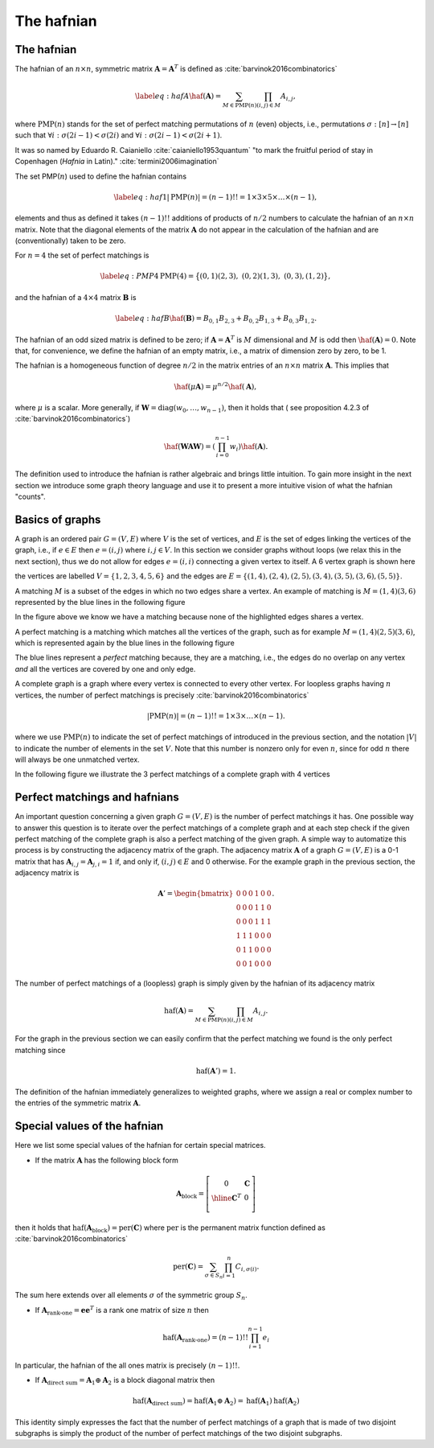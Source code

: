 .. role:: raw-latex(raw)
   :format: latex

.. role:: html(raw)
   :format: html

.. _hafnian:


The hafnian
===========
.. sectionauthor:: Nicolás Quesada <nicolas@xanadu.ai>


The hafnian
***********

The hafnian of an :math:`n \times n`, symmetric matrix :math:`\mathbf{A} =\mathbf{A}^T` is defined as :cite:`barvinok2016combinatorics` 

.. math::
   \label{eq:hafA}
   \haf(\mathbf{A}) = \sum_{M \in \text{PMP}(n)} \prod_{\scriptscriptstyle (i, j) \in M} A_{i, j},

where :math:`\text{PMP}(n)` stands for the set of perfect matching permutations of :math:`n` (even) objects, i.e., permutations :math:`\sigma:[n]\rightarrow [n]` such that :math:`\forall i:\sigma(2i-1)<\sigma(2i)` and :math:`\forall i:\sigma(2i-1)<\sigma(2i+1)`.


It was so named by Eduardo R. Caianiello :cite:`caianiello1953quantum` "to mark the fruitful period of stay in Copenhagen (*Hafnia* in Latin)." :cite:`termini2006imagination`


The set PMP(:math:`n`) used to define the hafnian contains

.. math::
   \label{eq:haf1}
   |\text{PMP}(n)|=(n-1)!! = 1 \times 3 \times 5 \times \ldots \times (n -1),

elements and thus as defined it takes :math:`(n-1)!!` additions of products of :math:`n/2` numbers to calculate the hafnian of an :math:`n \times n` matrix.
Note that the diagonal elements of the matrix :math:`\mathbf{A}` do not appear in the calculation of the hafnian and are (conventionally) taken to be zero.

For :math:`n=4` the set of perfect matchings is

.. math::
   \label{eq:PMP4}
   \text{PMP}(4) = \big\{ (0,1)(2,3),\ (0,2)(1,3),\ (0,3),(1,2) \big\},

and the hafnian of a :math:`4 \times 4` matrix :math:`\mathbf{B}` is

.. math::
   \label{eq:hafB}
   \haf(\mathbf{B}) = B_{0,1} B_{2,3}+B_{0,2}B_{1,3}+B_{0,3} B_{1,2}.


The hafnian of an odd sized matrix is defined to be zero; if :math:`\mathbf{A}=\mathbf{A}^T` is :math:`M` dimensional and :math:`M` is odd then :math:`\haf(\mathbf{A}) = 0`. Note that, for convenience, we define the hafnian of an empty matrix, i.e., a matrix of dimension zero by zero, to be 1.

The hafnian is a homogeneous function of degree :math:`n/2` in the matrix entries of an :math:`n \times n` matrix :math:`\mathbf{A}`. This implies that

.. math::
   \haf(\mu \mathbf{A}) = \mu ^{n/2} \haf(\mathbf{A}),

where :math:`\mu` is a scalar. More generally, if :math:`\mathbf{W} = \text{diag}(w_0,\ldots,w_{n-1})`, then it holds that ( see proposition 4.2.3 of :cite:`barvinok2016combinatorics`)


.. math::
   \haf( \mathbf{W} \mathbf{A} \mathbf{W} ) = \left(\prod_{i=0}^{n-1} w_i\right) \haf(\mathbf{A}).

The definition used to introduce the hafnian is rather algebraic and brings little intuition.
To gain more insight in the next section we introduce some graph theory language and use it to present a more intuitive vision of what the hafnian "counts".




Basics of graphs
****************

A graph is an ordered pair :math:`G=(V,E)` where :math:`V` is the set of vertices, and :math:`E` is the set of edges linking the vertices of the graph, i.e., if :math:`e \in  E` then :math:`e=(i,j)` where :math:`i,j \in  V`.
In this section we consider graphs without loops (we relax this in the next section), thus we do not allow for edges :math:`e = (i,i)` connecting a given vertex to itself. 
A 6 vertex graph is shown here

.. image:: _static/graph.svg
    :align: center
    :width: 25%
    :target: javascript:void(0);

the vertices are labelled :math:`V = \{1,2,3,4,5,6 \}` and the edges are :math:`E=\{(1,4),(2,4),(2,5),(3,4),(3,5),(3,6),(5,5) \}`.

A matching :math:`M` is a subset of the edges in which no two edges share a vertex. An example of matching is :math:`M=(1,4)(3,6)` represented by the blue lines in the following figure

.. image:: _static/matching.svg
    :align: center
    :width: 25%
    :target: javascript:void(0);

In the figure above we know we have a matching because none of the highlighted edges shares a vertex.

A perfect matching is a matching which matches all the vertices of the graph, such as for example :math:`M=(1,4)(2,5)(3,6)`, which is represented again by the blue lines in the following figure

.. image:: _static/pm.svg
    :align: center
    :width: 25%
    :target: javascript:void(0);

The blue lines represent a *perfect* matching because, they are a matching, i.e., the edges do no overlap on any vertex *and* all the vertices are covered by one and only edge.

A complete graph is a graph where every vertex is connected to every other vertex.
For loopless graphs having :math:`n` vertices, the number of perfect matchings is precisely :cite:`barvinok2016combinatorics`

.. math::
   |\text{PMP}(n)|=(n-1)!! = 1 \times 3 \times  \ldots \times (n-1).

where we use :math:`\text{PMP}(n)` to indicate the set of perfect matchings of introduced in the previous section, and the notation :math:`|V|` to indicate the number of elements in the set :math:`V`. Note that this number is nonzero only for even :math:`n`, since for odd :math:`n` there will always be one unmatched vertex.

In the following figure we illustrate the 3 perfect matchings of a complete graph with 4 vertices

.. image:: _static/pmp4.svg
    :align: center
    :width: 50%
    :target: javascript:void(0);


Perfect matchings and hafnians
*******************************

An important question concerning a given graph :math:`G=(V,E)` is the number of perfect matchings it has. One possible way to answer this question is to iterate over the perfect matchings of a complete graph and at each step check if the given perfect matching of the complete graph is also a perfect matching of the given graph. A simple way to automatize this process is by constructing the adjacency matrix of the graph. The adjacency matrix :math:`\mathbf{A}` of a graph :math:`G=(V,E)` is a 0-1 matrix that has :math:`\mathbf{A}_{i,j} = \mathbf{A}_{j,i}=1` if, and only if, :math:`(i,j) \in E` and 0 otherwise. For the example graph in the previous section, the adjacency matrix is

.. math::
   \mathbf{A}' = \begin{bmatrix}
      0 & 0 & 0 & 1 & 0 & 0 \\
      0 & 0 & 0 & 1 & 1 & 0 \\
      0 & 0 & 0 & 1 & 1 & 1 \\
      1 & 1 & 1 & 0 & 0 & 0 \\
      0 & 1 & 1 & 0 & 0 & 0 \\
      0 & 0 & 1 & 0 & 0 & 0
   \end{bmatrix}.

The number of perfect matchings of a (loopless) graph is simply given by the hafnian of its adjacency matrix

.. math::
   \text{haf}(\mathbf{A}) =  \sum_{M \in
     \text{PMP}(n)} \prod_{\scriptscriptstyle (i,j) \in  M} {A}_{i,j}.

For the graph in the previous section we can easily confirm that the perfect matching we found is the only perfect matching since

.. math::
   \text{haf}(\mathbf{A}')  = 1.

The definition of the hafnian immediately generalizes to weighted graphs, where we assign a real or complex number to the entries of the symmetric matrix :math:`\mathbf{A}`.


Special values of the hafnian
*****************************

Here we list some special values of the hafnian for certain special matrices.

* If the matrix :math:`\mathbf{A}` has the following block form

.. math::
   \mathbf{A}_{\text{block}} = \left[\begin{array}{c|c}
      0 & \mathbf{C} \\
      \hline
      \mathbf{C}^T & 0 \\
      \end{array}\right]

then it holds that :math:`\text{haf}\left(  \mathbf{A}_{\text{block}}  \right) = \text{per}(\mathbf{C})` where :math:`\text{per}` is the permanent matrix function defined as :cite:`barvinok2016combinatorics`

.. math::
   \text{per}(\mathbf{C})=\sum_{\sigma\in S_n}\prod_{i=1}^n C_{i,\sigma(i)}.

The sum here extends over all elements :math:`\sigma` of the symmetric group :math:`S_n`.


* If :math:`\mathbf{A}_{\text{rank-one}} = \mathbf{e} \mathbf{e}^T` is a rank one matrix of size :math:`n` then

.. math::
   \text{haf}\left( \mathbf{A}_{\text{rank-one}} \right) = (n-1)!! \prod_{i=1}^{n-1} e_i

In particular, the hafnian of the all ones matrix is precisely :math:`(n-1)!!`.



* If :math:`\mathbf{A}_{\text{direct sum}} = \mathbf{A}_1 \oplus \mathbf{A}_2` is a block diagonal matrix then

.. math::
   \text{haf}\left(\mathbf{A}_{\text{direct sum}}\right) = \text{haf}\left( \mathbf{A}_1 \oplus \mathbf{A}_2 \right) = \text{haf}\left( \mathbf{A}_1 \right) \text{haf}\left( \mathbf{A}_2 \right)

This identity simply expresses the fact that the number of perfect matchings of a graph that is made of two disjoint subgraphs is simply the product of the number of perfect matchings of the two disjoint subgraphs.
